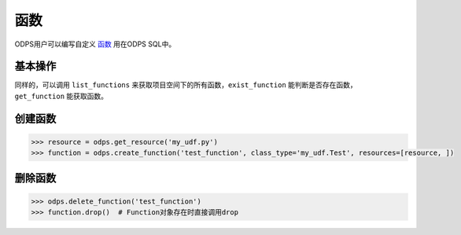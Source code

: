 .. _functions:

******
函数
******

ODPS用户可以编写自定义 `函数 <https://docs.aliyun.com/#/pub/odps/basic/definition&function>`_ 用在ODPS SQL中。

基本操作
=========

同样的，可以调用 ``list_functions`` 来获取项目空间下的所有函数，``exist_function`` 能判断是否存在函数，
``get_function`` 能获取函数。

创建函数
=========

.. code-block:: python

   >>> resource = odps.get_resource('my_udf.py')
   >>> function = odps.create_function('test_function', class_type='my_udf.Test', resources=[resource, ])

删除函数
=========

.. code-block:: python

   >>> odps.delete_function('test_function')
   >>> function.drop()  # Function对象存在时直接调用drop